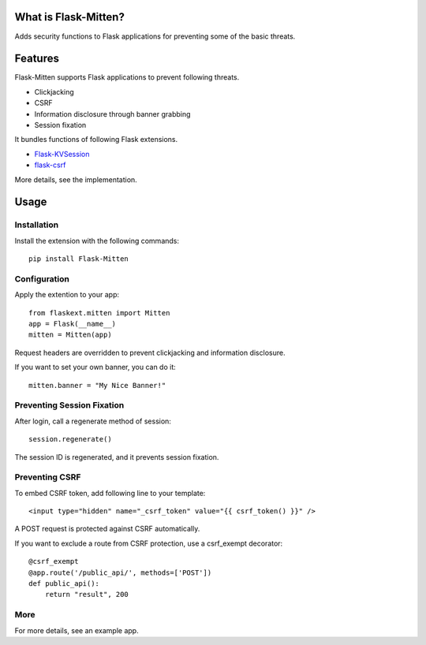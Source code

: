 ﻿What is Flask-Mitten?
======================

Adds security functions to Flask applications for preventing some of the basic threats.

Features
========

Flask-Mitten supports Flask applications to prevent following threats.

- Clickjacking
- CSRF
- Information disclosure through banner grabbing
- Session fixation

It bundles functions of following Flask extensions.

- `Flask-KVSession <http://flask-kvsession.readthedocs.org/>`_
- `flask-csrf <http://sjl.bitbucket.org/flask-csrf/>`_

More details, see the implementation.


Usage
=====

Installation
------------

Install the extension with the following commands::

    pip install Flask-Mitten

Configuration
-------------

Apply the extention to your app::

    from flaskext.mitten import Mitten
    app = Flask(__name__)
    mitten = Mitten(app)

Request headers are overridden to prevent clickjacking and information disclosure.

If you want to set your own banner, you can do it::

    mitten.banner = "My Nice Banner!"

Preventing Session Fixation
---------------------------

After login, call a regenerate method of session::

    session.regenerate()

The session ID is regenerated, and it prevents session fixation.

Preventing CSRF
---------------

To embed CSRF token, add following line to your template::

    <input type="hidden" name="_csrf_token" value="{{ csrf_token() }}" />

A  POST request is protected against CSRF automatically.

If you want to exclude a route from CSRF protection, use a csrf_exempt decorator::

    @csrf_exempt
    @app.route('/public_api/', methods=['POST'])
    def public_api():
        return "result", 200

More
----

For more details, see an example app.


